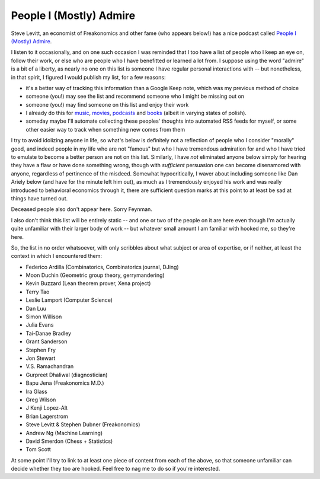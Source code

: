 ========================
People I (Mostly) Admire
========================

Steve Levitt, an economist of Freakonomics and other fame (who appears below!) has a nice podcast called `People I (Mostly) Admire <https://freakonomics.com/series/people-i-mostly-admire/>`_.

I listen to it occasionally, and on one such occasion I was reminded that I too have a list of people who I keep an eye on, follow their work, or else who are people who I have benefitted or learned a lot from.
I suppose using the word "admire" is a bit of a liberty, as nearly no one on this list is someone I have regular personal interactions with -- but nonetheless, in that spirit, I figured I would publish my list, for a few reasons:

* it's a better way of tracking this information than a Google Keep note, which was my previous method of choice
* someone (you!) may see the list and recommend someone who I might be missing out on
* someone (you!) may find someone on this list and enjoy their work
* I already do this for `music <https://github.com/Julian/Playlists>`_, `movies <https://github.com/Julian/Movies/>`_, `podcasts <https://github.com/Julian/podcasts/>`_ and `books <https://github.com/Julian/Books>`_ (albeit in varying states of polish).
* someday maybe I'll automate collecting these peoples' thoughts into automated RSS feeds for myself, or some other easier way to track when something new comes from them

I try to avoid idolizing anyone in life, so what's below is definitely not a reflection of people who I consider "morally" good, and indeed people in my life who are not "famous" but who I have tremendous admiration for and who I have tried to emulate to become a better person are not on this list.
Similarly, I have *not* eliminated anyone below simply for hearing they have a flaw or have done something wrong, though with *sufficient* persuasion one can become disenamored with anyone, regardless of pertinence of the misdeed.
Somewhat hypocritically, I waver about including someone like Dan Ariely below (and have for the minute left him out), as much as I tremendously enjoyed his work and was really introduced to behavioral economics through it, there are sufficient question marks at this point to at least be sad at things have turned out.

Deceased people also don't appear here. Sorry Feynman.

I also don't think this list will be entirely static -- and one or two of the people on it are here even though I'm actually quite unfamiliar with their larger body of work -- but whatever small amount I am familiar with hooked me, so they're here.

So, the list in no order whatsoever, with only scribbles about what subject or area of expertise, or if neither, at least the context in which I encountered them:

* Federico Ardilla (Combinatorics, Combinatorics journal, DJing)
* Moon Duchin (Geometric group theory, gerrymandering)
* Kevin Buzzard (Lean theorem prover, Xena project)
* Terry Tao
* Leslie Lamport (Computer Science)
* Dan Luu
* Simon Willison
* Julia Evans
* Tai-Danae Bradley
* Grant Sanderson
* Stephen Fry
* Jon Stewart
* V.S. Ramachandran
* Gurpreet Dhaliwal (diagnostician)
* Bapu Jena (Freakonomics M.D.)
* Ira Glass
* Greg Wilson
* J Kenji Lopez-Alt
* Brian Lagerstrom
* Steve Levitt & Stephen Dubner (Freakonomics)
* Andrew Ng (Machine Learning)
* David Smerdon (Chess + Statistics)
* Tom Scott

At some point I'll try to link to at least one piece of content from each of the above, so that someone unfamiliar can decide whether they too are hooked.
Feel free to nag me to do so if you're interested.
